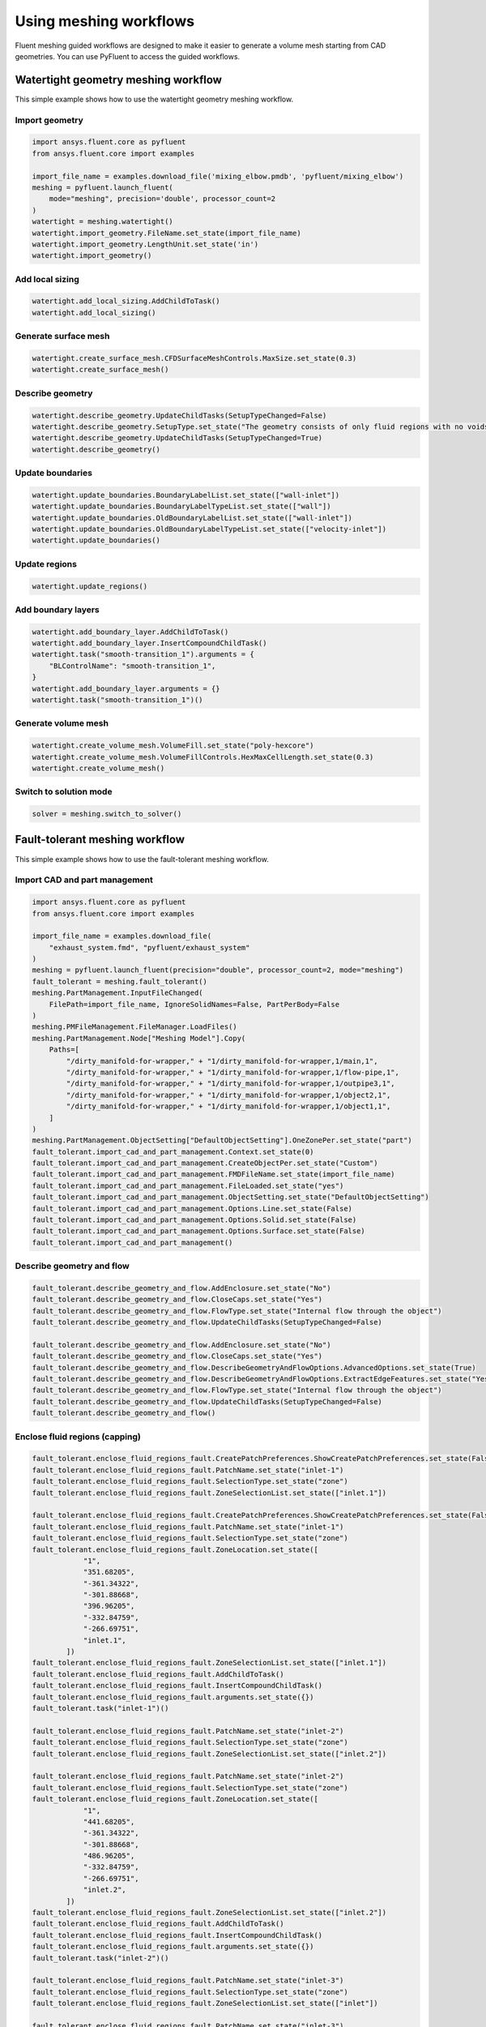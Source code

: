.. _ref_user_guide_new_meshing_workflows:

Using meshing workflows
=======================
Fluent meshing guided workflows are designed to make it easier to generate a volume mesh starting from CAD geometries. You can use PyFluent to access the guided workflows.

Watertight geometry meshing workflow
------------------------------------
This simple example shows how to use the watertight geometry meshing workflow.

Import geometry
~~~~~~~~~~~~~~~

.. code:: python

    import ansys.fluent.core as pyfluent
    from ansys.fluent.core import examples

    import_file_name = examples.download_file('mixing_elbow.pmdb', 'pyfluent/mixing_elbow')
    meshing = pyfluent.launch_fluent(
        mode="meshing", precision='double', processor_count=2
    )
    watertight = meshing.watertight()
    watertight.import_geometry.FileName.set_state(import_file_name)
    watertight.import_geometry.LengthUnit.set_state('in')
    watertight.import_geometry()

Add local sizing
~~~~~~~~~~~~~~~~

.. code:: python

    watertight.add_local_sizing.AddChildToTask()
    watertight.add_local_sizing()

Generate surface mesh
~~~~~~~~~~~~~~~~~~~~~

.. code:: python

    watertight.create_surface_mesh.CFDSurfaceMeshControls.MaxSize.set_state(0.3)
    watertight.create_surface_mesh()

Describe geometry
~~~~~~~~~~~~~~~~~

.. code:: python

    watertight.describe_geometry.UpdateChildTasks(SetupTypeChanged=False)
    watertight.describe_geometry.SetupType.set_state("The geometry consists of only fluid regions with no voids")
    watertight.describe_geometry.UpdateChildTasks(SetupTypeChanged=True)
    watertight.describe_geometry()

Update boundaries
~~~~~~~~~~~~~~~~~

.. code:: python

    watertight.update_boundaries.BoundaryLabelList.set_state(["wall-inlet"])
    watertight.update_boundaries.BoundaryLabelTypeList.set_state(["wall"])
    watertight.update_boundaries.OldBoundaryLabelList.set_state(["wall-inlet"])
    watertight.update_boundaries.OldBoundaryLabelTypeList.set_state(["velocity-inlet"])
    watertight.update_boundaries()

Update regions
~~~~~~~~~~~~~~

.. code:: python

    watertight.update_regions()

Add boundary layers
~~~~~~~~~~~~~~~~~~~

.. code:: python

    watertight.add_boundary_layer.AddChildToTask()
    watertight.add_boundary_layer.InsertCompoundChildTask()
    watertight.task("smooth-transition_1").arguments = {
        "BLControlName": "smooth-transition_1",
    }
    watertight.add_boundary_layer.arguments = {}
    watertight.task("smooth-transition_1")()

Generate volume mesh
~~~~~~~~~~~~~~~~~~~~

.. code:: python

    watertight.create_volume_mesh.VolumeFill.set_state("poly-hexcore")
    watertight.create_volume_mesh.VolumeFillControls.HexMaxCellLength.set_state(0.3)
    watertight.create_volume_mesh()

Switch to solution mode
~~~~~~~~~~~~~~~~~~~~~~~

.. code:: python

    solver = meshing.switch_to_solver()

Fault-tolerant meshing workflow
-------------------------------
This simple example shows how to use the fault-tolerant meshing workflow.

Import CAD and part management
~~~~~~~~~~~~~~~~~~~~~~~~~~~~~~

.. code:: python

    import ansys.fluent.core as pyfluent
    from ansys.fluent.core import examples

    import_file_name = examples.download_file(
        "exhaust_system.fmd", "pyfluent/exhaust_system"
    )
    meshing = pyfluent.launch_fluent(precision="double", processor_count=2, mode="meshing")
    fault_tolerant = meshing.fault_tolerant()
    meshing.PartManagement.InputFileChanged(
        FilePath=import_file_name, IgnoreSolidNames=False, PartPerBody=False
    )
    meshing.PMFileManagement.FileManager.LoadFiles()
    meshing.PartManagement.Node["Meshing Model"].Copy(
        Paths=[
            "/dirty_manifold-for-wrapper," + "1/dirty_manifold-for-wrapper,1/main,1",
            "/dirty_manifold-for-wrapper," + "1/dirty_manifold-for-wrapper,1/flow-pipe,1",
            "/dirty_manifold-for-wrapper," + "1/dirty_manifold-for-wrapper,1/outpipe3,1",
            "/dirty_manifold-for-wrapper," + "1/dirty_manifold-for-wrapper,1/object2,1",
            "/dirty_manifold-for-wrapper," + "1/dirty_manifold-for-wrapper,1/object1,1",
        ]
    )
    meshing.PartManagement.ObjectSetting["DefaultObjectSetting"].OneZonePer.set_state("part")
    fault_tolerant.import_cad_and_part_management.Context.set_state(0)
    fault_tolerant.import_cad_and_part_management.CreateObjectPer.set_state("Custom")
    fault_tolerant.import_cad_and_part_management.FMDFileName.set_state(import_file_name)
    fault_tolerant.import_cad_and_part_management.FileLoaded.set_state("yes")
    fault_tolerant.import_cad_and_part_management.ObjectSetting.set_state("DefaultObjectSetting")
    fault_tolerant.import_cad_and_part_management.Options.Line.set_state(False)
    fault_tolerant.import_cad_and_part_management.Options.Solid.set_state(False)
    fault_tolerant.import_cad_and_part_management.Options.Surface.set_state(False)
    fault_tolerant.import_cad_and_part_management()

Describe geometry and flow
~~~~~~~~~~~~~~~~~~~~~~~~~~

.. code:: python

    fault_tolerant.describe_geometry_and_flow.AddEnclosure.set_state("No")
    fault_tolerant.describe_geometry_and_flow.CloseCaps.set_state("Yes")
    fault_tolerant.describe_geometry_and_flow.FlowType.set_state("Internal flow through the object")
    fault_tolerant.describe_geometry_and_flow.UpdateChildTasks(SetupTypeChanged=False)

    fault_tolerant.describe_geometry_and_flow.AddEnclosure.set_state("No")
    fault_tolerant.describe_geometry_and_flow.CloseCaps.set_state("Yes")
    fault_tolerant.describe_geometry_and_flow.DescribeGeometryAndFlowOptions.AdvancedOptions.set_state(True)
    fault_tolerant.describe_geometry_and_flow.DescribeGeometryAndFlowOptions.ExtractEdgeFeatures.set_state("Yes")
    fault_tolerant.describe_geometry_and_flow.FlowType.set_state("Internal flow through the object")
    fault_tolerant.describe_geometry_and_flow.UpdateChildTasks(SetupTypeChanged=False)
    fault_tolerant.describe_geometry_and_flow()

Enclose fluid regions (capping)
~~~~~~~~~~~~~~~~~~~~~~~~~~~~~~~

.. code:: python

    fault_tolerant.enclose_fluid_regions_fault.CreatePatchPreferences.ShowCreatePatchPreferences.set_state(False)
    fault_tolerant.enclose_fluid_regions_fault.PatchName.set_state("inlet-1")
    fault_tolerant.enclose_fluid_regions_fault.SelectionType.set_state("zone")
    fault_tolerant.enclose_fluid_regions_fault.ZoneSelectionList.set_state(["inlet.1"])

    fault_tolerant.enclose_fluid_regions_fault.CreatePatchPreferences.ShowCreatePatchPreferences.set_state(False)
    fault_tolerant.enclose_fluid_regions_fault.PatchName.set_state("inlet-1")
    fault_tolerant.enclose_fluid_regions_fault.SelectionType.set_state("zone")
    fault_tolerant.enclose_fluid_regions_fault.ZoneLocation.set_state([
                "1",
                "351.68205",
                "-361.34322",
                "-301.88668",
                "396.96205",
                "-332.84759",
                "-266.69751",
                "inlet.1",
            ])
    fault_tolerant.enclose_fluid_regions_fault.ZoneSelectionList.set_state(["inlet.1"])
    fault_tolerant.enclose_fluid_regions_fault.AddChildToTask()
    fault_tolerant.enclose_fluid_regions_fault.InsertCompoundChildTask()
    fault_tolerant.enclose_fluid_regions_fault.arguments.set_state({})
    fault_tolerant.task("inlet-1")()

    fault_tolerant.enclose_fluid_regions_fault.PatchName.set_state("inlet-2")
    fault_tolerant.enclose_fluid_regions_fault.SelectionType.set_state("zone")
    fault_tolerant.enclose_fluid_regions_fault.ZoneSelectionList.set_state(["inlet.2"])

    fault_tolerant.enclose_fluid_regions_fault.PatchName.set_state("inlet-2")
    fault_tolerant.enclose_fluid_regions_fault.SelectionType.set_state("zone")
    fault_tolerant.enclose_fluid_regions_fault.ZoneLocation.set_state([
                "1",
                "441.68205",
                "-361.34322",
                "-301.88668",
                "486.96205",
                "-332.84759",
                "-266.69751",
                "inlet.2",
            ])
    fault_tolerant.enclose_fluid_regions_fault.ZoneSelectionList.set_state(["inlet.2"])
    fault_tolerant.enclose_fluid_regions_fault.AddChildToTask()
    fault_tolerant.enclose_fluid_regions_fault.InsertCompoundChildTask()
    fault_tolerant.enclose_fluid_regions_fault.arguments.set_state({})
    fault_tolerant.task("inlet-2")()

    fault_tolerant.enclose_fluid_regions_fault.PatchName.set_state("inlet-3")
    fault_tolerant.enclose_fluid_regions_fault.SelectionType.set_state("zone")
    fault_tolerant.enclose_fluid_regions_fault.ZoneSelectionList.set_state(["inlet"])

    fault_tolerant.enclose_fluid_regions_fault.PatchName.set_state("inlet-3")
    fault_tolerant.enclose_fluid_regions_fault.SelectionType.set_state("zone")
    fault_tolerant.enclose_fluid_regions_fault.ZoneLocation.set_state([
                "1",
                "261.68205",
                "-361.34322",
                "-301.88668",
                "306.96205",
                "-332.84759",
                "-266.69751",
                "inlet",
            ])
    fault_tolerant.enclose_fluid_regions_fault.ZoneSelectionList.set_state(["inlet"])
    fault_tolerant.enclose_fluid_regions_fault.AddChildToTask()
    fault_tolerant.enclose_fluid_regions_fault.InsertCompoundChildTask()
    fault_tolerant.enclose_fluid_regions_fault.arguments.set_state({})
    fault_tolerant.task("inlet-3")()

    fault_tolerant.enclose_fluid_regions_fault.PatchName.set_state("outlet-1")
    fault_tolerant.enclose_fluid_regions_fault.SelectionType.set_state("zone")
    fault_tolerant.enclose_fluid_regions_fault.ZoneSelectionList.set_state(["outlet"])
    fault_tolerant.enclose_fluid_regions_fault.ZoneType.set_state("pressure-outlet")

    fault_tolerant.enclose_fluid_regions_fault.PatchName.set_state("outlet-1")
    fault_tolerant.enclose_fluid_regions_fault.SelectionType.set_state("zone")
    fault_tolerant.enclose_fluid_regions_fault.ZoneLocation.set_state([
                "1",
                "352.22702",
                "-197.8957",
                "84.102381",
                "394.41707",
                "-155.70565",
                "84.102381",
                "outlet",
            ])
    fault_tolerant.enclose_fluid_regions_fault.ZoneSelectionList.set_state(["outlet"])
    fault_tolerant.enclose_fluid_regions_fault.ZoneType.set_state("pressure-outlet")
    fault_tolerant.enclose_fluid_regions_fault.AddChildToTask()
    fault_tolerant.enclose_fluid_regions_fault.InsertCompoundChildTask()
    fault_tolerant.enclose_fluid_regions_fault.arguments.set_state({})
    fault_tolerant.task("outlet-1")()

Extract edge features
~~~~~~~~~~~~~~~~~~~~~

.. code:: python

    fault_tolerant.extract_edge_features.ExtractMethodType.set_state("Intersection Loops")
    fault_tolerant.extract_edge_features.ObjectSelectionList.set_state(["flow_pipe", "main"])
    fault_tolerant.extract_edge_features.AddChildToTask()
    fault_tolerant.extract_edge_features.InsertCompoundChildTask()

    fault_tolerant.extract_edge_features.ExtractEdgesName.set_state("edge-group-1")
    fault_tolerant.extract_edge_features.ExtractMethodType.set_state("Intersection Loops")
    fault_tolerant.extract_edge_features.ObjectSelectionList.set_state(["flow_pipe", "main"])

    fault_tolerant.extract_edge_features.arguments.set_state({})
    fault_tolerant.task("edge-group-1")()

Identify regions
~~~~~~~~~~~~~~~~

.. code:: python

    fault_tolerant.identify_regions.SelectionType.set_state("zone")
    fault_tolerant.identify_regions.X.set_state(377.322045740589)
    fault_tolerant.identify_regions.Y.set_state(-176.800676988458)
    fault_tolerant.identify_regions.Z.set_state(-37.0764628583475)
    fault_tolerant.identify_regions.ZoneSelectionList.set_state(["main.1"])

    fault_tolerant.identify_regions.SelectionType.set_state("zone")
    fault_tolerant.identify_regions.X.set_state(377.322045740589)
    fault_tolerant.identify_regions.Y.set_state(-176.800676988458)
    fault_tolerant.identify_regions.Z.set_state(-37.0764628583475)
    fault_tolerant.identify_regions.ZoneLocation.set_state([
                "1",
                "213.32205",
                "-225.28068",
                "-158.25531",
                "541.32205",
                "-128.32068",
                "84.102381",
                "main.1",
            ])
    fault_tolerant.identify_regions.ZoneSelectionList.set_state(["main.1"])
    fault_tolerant.identify_regions.AddChildToTask()
    fault_tolerant.identify_regions.InsertCompoundChildTask()

    fault_tolerant.task("fluid-region-1").arguments.set_state(
        {
            "MaterialPointsName": "fluid-region-1",
            "SelectionType": "zone",
            "X": 377.322045740589,
            "Y": -176.800676988458,
            "Z": -37.0764628583475,
            "ZoneLocation": [
                "1",
                "213.32205",
                "-225.28068",
                "-158.25531",
                "541.32205",
                "-128.32068",
                "84.102381",
                "main.1",
            ],
            "ZoneSelectionList": ["main.1"],
        }
    )
    fault_tolerant.identify_regions.arguments.set_state({})
    fault_tolerant.task("fluid-region-1")()

    fault_tolerant.identify_regions.MaterialPointsName.set_state("void-region-1")
    fault_tolerant.identify_regions.NewRegionType.set_state("void")
    fault_tolerant.identify_regions.ObjectSelectionList.set_state(["inlet-1", "inlet-2", "inlet-3", "main"])
    fault_tolerant.identify_regions.X.set_state(374.722045740589)
    fault_tolerant.identify_regions.Y.set_state(-278.9775145640143)
    fault_tolerant.identify_regions.Z.set_state(-161.1700719416913)
    fault_tolerant.identify_regions.AddChildToTask()
    fault_tolerant.identify_regions.InsertCompoundChildTask()
    fault_tolerant.identify_regions.arguments.set_state({})
    fault_tolerant.task("void-region-1")()

Define leakage threshold
~~~~~~~~~~~~~~~~~~~~~~~~

.. code:: python

    fault_tolerant.define_leakage_threshold.AddChild.set_state("yes")
    fault_tolerant.define_leakage_threshold.FlipDirection.set_state(True)
    fault_tolerant.define_leakage_threshold.PlaneDirection.set_state("X")
    fault_tolerant.define_leakage_threshold.RegionSelectionSingle.set_state("void-region-1")
    fault_tolerant.define_leakage_threshold.AddChildToTask()
    fault_tolerant.define_leakage_threshold.InsertCompoundChildTask()


    fault_tolerant.task("leakage-1").arguments.set_state(
        {
            "AddChild": "yes",
            "FlipDirection": True,
            "LeakageName": "leakage-1",
            "PlaneDirection": "X",
            "RegionSelectionSingle": "void-region-1",
        }
    )

    fault_tolerant.define_leakage_threshold.AddChild.set_state("yes")

    fault_tolerant.task("leakage-1")()

Update regions settings
~~~~~~~~~~~~~~~~~~~~~~~

.. code:: python

    fault_tolerant.update_region_settings.AllRegionFilterCategories.set_state(["2"] * 5 + ["1"] * 2)
    fault_tolerant.update_region_settings.AllRegionLeakageSizeList.set_state(["none"] * 6 + ["6.4"])
    fault_tolerant.update_region_settings.AllRegionLinkedConstructionSurfaceList.set_state(["n/a"] * 6 + ["no"])
    fault_tolerant.update_region_settings.AllRegionMeshMethodList.set_state(["none"] * 6 + ["wrap"])
    fault_tolerant.update_region_settings.AllRegionNameList.set_state([
                "main",
                "flow_pipe",
                "outpipe3",
                "object2",
                "object1",
                "void-region-1",
                "fluid-region-1",
            ])
    fault_tolerant.update_region_settings.AllRegionOversetComponenList.set_state(["no"] * 7)
    fault_tolerant.update_region_settings.AllRegionSourceList.set_state(["object"] * 5 + ["mpt"] * 2)
    fault_tolerant.update_region_settings.AllRegionTypeList.set_state(["void"] * 6 + ["fluid"])
    fault_tolerant.update_region_settings.AllRegionVolumeFillList.set_state(["none"] * 6 + ["tet"])
    fault_tolerant.update_region_settings.FilterCategory.set_state("Identified Regions")
    fault_tolerant.update_region_settings.OldRegionLeakageSizeList.set_state([""])
    fault_tolerant.update_region_settings.OldRegionMeshMethodList.set_state(["wrap"])
    fault_tolerant.update_region_settings.OldRegionNameList.set_state(["fluid-region-1"])
    fault_tolerant.update_region_settings.OldRegionOversetComponenList.set_state(["no"])
    fault_tolerant.update_region_settings.OldRegionTypeList.set_state(["fluid"])
    fault_tolerant.update_region_settings.OldRegionVolumeFillList.set_state(["hexcore"])
    fault_tolerant.update_region_settings.RegionLeakageSizeList.set_state([""])
    fault_tolerant.update_region_settings.RegionMeshMethodList.set_state(["wrap"])
    fault_tolerant.update_region_settings.RegionNameList.set_state(["fluid-region-1"])
    fault_tolerant.update_region_settings.RegionOversetComponenList.set_state(["no"])
    fault_tolerant.update_region_settings.RegionTypeList.set_state(["fluid"])
    fault_tolerant.update_region_settings.RegionVolumeFillList.set_state(["tet"])
    fault_tolerant.update_region_settings()

Choose mesh control options
~~~~~~~~~~~~~~~~~~~~~~~~~~~

.. code:: python

    fault_tolerant.choose_mesh_control_options()

Generate surface mesh
~~~~~~~~~~~~~~~~~~~~~

.. code:: python

    fault_tolerant.generate_the_surface_mesh()

Update boundaries
~~~~~~~~~~~~~~~~~

.. code:: python

    fault_tolerant.update_boundaries_ftm()

Add boundary layers
~~~~~~~~~~~~~~~~~~~

.. code:: python

    fault_tolerant.add_boundary_layer_ftm.AddChildToTask()
    fault_tolerant.add_boundary_layer_ftm.InsertCompoundChildTask()
    fault_tolerant.task("aspect-ratio_1").arguments.set_state(
        {
            "BLControlName": "aspect-ratio_1",
        }
    )
    fault_tolerant.add_boundary_layer_ftm.arguments.set_state({})
    fault_tolerant.task("aspect-ratio_1")()

Generate volume mesh
~~~~~~~~~~~~~~~~~~~~

.. code:: python

    fault_tolerant.generate_the_volume_mesh.AllRegionNameList.set_state([
                "main",
                "flow_pipe",
                "outpipe3",
                "object2",
                "object1",
                "void-region-1",
                "fluid-region-1",
            ])
    fault_tolerant.generate_the_volume_mesh.AllRegionSizeList.set_state(["11.33375"] * 7)
    fault_tolerant.generate_the_volume_mesh.AllRegionVolumeFillList.set_state(["none"] * 6 + ["tet"])
    fault_tolerant.generate_the_volume_mesh.EnableParallel.set_state(True)
    fault_tolerant.generate_the_volume_mesh()

Switch to solution mode
~~~~~~~~~~~~~~~~~~~~~~~

.. code:: python

    solver = meshing.switch_to_solver()
